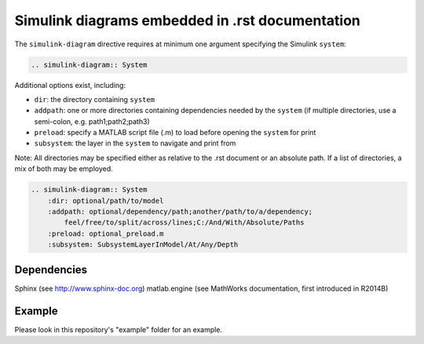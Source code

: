 ==============================================================================
Simulink diagrams embedded in .rst documentation
==============================================================================

The ``simulink-diagram`` directive requires at minimum one argument specifying
the Simulink ``system``:

.. code-block:: rest

    .. simulink-diagram:: System

Additional options exist, including:

* ``dir``: the directory containing ``system``
* ``addpath``: one or more directories containing dependencies needed by the
  ``system`` (if multiple directories, use a semi-colon, e.g. path1;path2;path3)
* ``preload``: specify a MATLAB script file (.m) to load before opening the
  ``system`` for print
* ``subsystem``: the layer in the ``system`` to navigate and print from

Note: All directories may be specified either as relative to the .rst document
or an absolute path. If a list of directories, a mix of both may be employed.

.. code-block:: rest

    .. simulink-diagram:: System
        :dir: optional/path/to/model
        :addpath: optional/dependency/path;another/path/to/a/dependency;
            feel/free/to/split/across/lines;C:/And/With/Absolute/Paths
        :preload: optional_preload.m
        :subsystem: SubsystemLayerInModel/At/Any/Depth


Dependencies
------------------------------------------------------------------------------

Sphinx (see http://www.sphinx-doc.org)
matlab.engine (see MathWorks documentation, first introduced in R2014B)

Example
------------------------------------------------------------------------------

Please look in this repository's "example" folder for an example.


